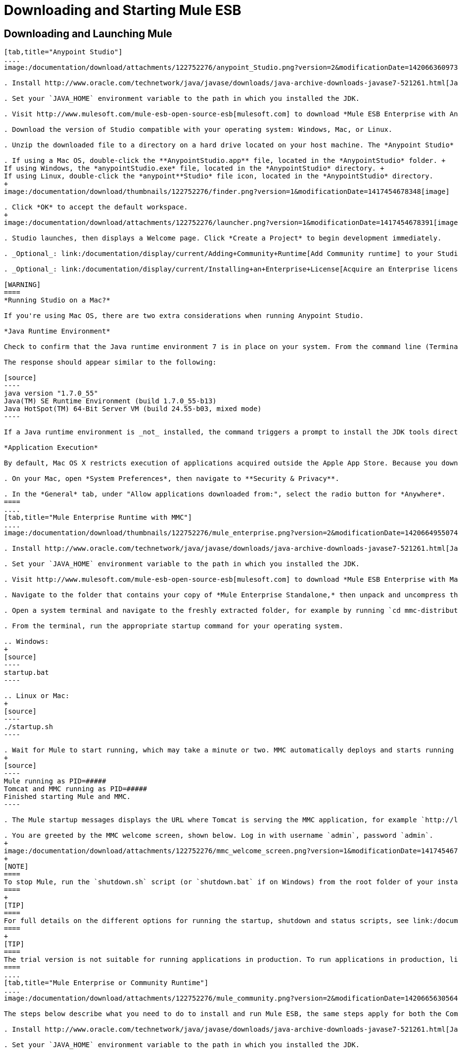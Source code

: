 = Downloading and Starting Mule ESB

== Downloading and Launching Mule 

[tabs]
------
[tab,title="Anypoint Studio"]
....
image:/documentation/download/attachments/122752276/anypoint_Studio.png?version=2&modificationDate=1420663609734[image]

. Install http://www.oracle.com/technetwork/java/javase/downloads/java-archive-downloads-javase7-521261.html[Java SE Development Kit 7] link:#DownloadingandStartingMuleESB-studioMac[Running Studio on a Mac?] +.

. Set your `JAVA_HOME` environment variable to the path in which you installed the JDK.

. Visit http://www.mulesoft.com/mule-esb-open-source-esb[mulesoft.com] to download *Mule ESB Enterprise with Anypoint Studio.*

. Download the version of Studio compatible with your operating system: Windows, Mac, or Linux.

. Unzip the downloaded file to a directory on a hard drive located on your host machine. The *Anypoint Studio* folder or directory appears when the unzip operation completes.

. If using a Mac OS, double-click the **AnypointStudio.app** file, located in the *AnypointStudio* folder. +
If using Windows, the *anypointStudio.exe* file, located in the *AnypointStudio* directory. +
If using Linux, double-click the *anypoint**Studio* file icon, located in the *AnypointStudio* directory.
+
image:/documentation/download/thumbnails/122752276/finder.png?version=1&modificationDate=1417454678348[image]

. Click *OK* to accept the default workspace.
+
image:/documentation/download/attachments/122752276/launcher.png?version=1&modificationDate=1417454678391[image]

. Studio launches, then displays a Welcome page. Click *Create a Project* to begin development immediately.

. _Optional_: link:/documentation/display/current/Adding+Community+Runtime[Add Community runtime] to your Studio instance.

. _Optional_: link:/documentation/display/current/Installing+an+Enterprise+License[Acquire an Enterprise license] (recommended for running applications in production).

[WARNING]
====
*Running Studio on a Mac?*

If you're using Mac OS, there are two extra considerations when running Anypoint Studio.

*Java Runtime Environment*

Check to confirm that the Java runtime environment 7 is in place on your system. From the command line (Terminal app), run: ` java -version`

The response should appear similar to the following:

[source]
----
java version "1.7.0_55"
Java(TM) SE Runtime Environment (build 1.7.0_55-b13)
Java HotSpot(TM) 64-Bit Server VM (build 24.55-b03, mixed mode)
----

If a Java runtime environment is _not_ installed, the command triggers a prompt to install the JDK tools directly from Apple. Follow the instructions to download and install JDK 7.

*Application Execution*

By default, Mac OS X restricts execution of applications acquired outside the Apple App Store. Because you download Anypoint Studio _outside_ the App Store, your system may prevent you from running Studio applications and issue a warning message advising you to change your security settings to proceed. (Note: you must have Administrator privileges to adjust the security settings.)

. On your Mac, open *System Preferences*, then navigate to **Security & Privacy**.

. In the *General* tab, under "Allow applications downloaded from:", select the radio button for *Anywhere*.
====
....
[tab,title="Mule Enterprise Runtime with MMC"]
....
image:/documentation/download/thumbnails/122752276/mule_enterprise.png?version=2&modificationDate=1420664955074[image]

. Install http://www.oracle.com/technetwork/java/javase/downloads/java-archive-downloads-javase7-521261.html[Java SE Development Kit 7].

. Set your `JAVA_HOME` environment variable to the path in which you installed the JDK.

. Visit http://www.mulesoft.com/mule-esb-open-source-esb[mulesoft.com] to download *Mule ESB Enterprise with Management Tools.*

. Navigate to the folder that contains your copy of *Mule Enterprise Standalone,* then unpack and uncompress the file.

. Open a system terminal and navigate to the freshly extracted folder, for example by running `cd mmc-distribution-mule-console-bundle-3.6.0`.

. From the terminal, run the appropriate startup command for your operating system.

.. Windows:
+
[source]
----
startup.bat
----

.. Linux or Mac:
+
[source]
----
./startup.sh
----

. Wait for Mule to start running, which may take a minute or two. MMC automatically deploys and starts running from an embedded Tomcat server. After Mule and MMC are running, this message appears:
+
[source]
----
Mule running as PID=#####
Tomcat and MMC running as PID=#####
Finished starting Mule and MMC.
----

. The Mule startup messages displays the URL where Tomcat is serving the MMC application, for example `http://localhost:8585/mmc-3.6.0`. Use a Web browser to navigate to this URL.

. You are greeted by the MMC welcome screen, shown below. Log in with username `admin`, password `admin`.
+
image:/documentation/download/attachments/122752276/mmc_welcome_screen.png?version=1&modificationDate=1417454678407[image]
+
[NOTE]
====
To stop Mule, run the `shutdown.sh` script (or `shutdown.bat` if on Windows) from the root folder of your installation.
====
+
[TIP]
====
For full details on the different options for running the startup, shutdown and status scripts, see link:/documentation/display/current/Installing+the+Trial+Version+of+MMC[Installing the Trial Version of MMC].
====
+
[TIP]
====
The trial version is not suitable for running applications in production. To run applications in production, link:/documentation/display/current/Installing+an+Enterprise+License[acquire an Enterprise license].
====
....
[tab,title="Mule Enterprise or Community Runtime"]
....
image:/documentation/download/attachments/122752276/mule_community.png?version=2&modificationDate=1420665630564[image]

The steps below describe what you need to do to install and run Mule ESB, the same steps apply for both the Community runtime and the Enterprise runtime.

. Install http://www.oracle.com/technetwork/java/javase/downloads/java-archive-downloads-javase7-521261.html[Java SE Development Kit 7].

. Set your `JAVA_HOME` environment variable to the path in which you installed the JDK.

. Visit http://www.mulesoft.org/download-mule-esb-community-edition[mulesoft.org] to download *Mule ESB Mule ESB Standalone Runtime (without Studio)*.

. Navigate to the folder that contains your copy of *mule standalone*, then unzip the file. Alternatively, use `unzip` command from the terminal or command line.

. From the command line, start Mule using the following command:

.. Windows:
+
[source]
----
mule.bat
----

.. Linux or Mac:
+
[source]
----
./bin/mule
----

. Mule starts running locally on your hard drive.

. To stop Mule, type **CTRL-C**.

[TIP]
====
For information on advanced use of configuration parameters when launching Mule Enterprise runtime, read link:/documentation/display/current/Starting+and+Stopping+Mule+ESB[Starting and Stopping Mule ESB]
====
....
------

== Downloading Enterprise Additions

If you are running *Anypoint Studio* with an *Enterprise runtime*, you can add additional modules to your Studio instance.

* link:/documentation/display/current/Installing+Anypoint+Enterprise+Security[Anypoint Enterprise Security] 

* link:/documentation/display/current/Anypoint+Connectors[Anypoint Connectors] 

* mailto:sales@mulesoft.com[Contact MuleSoft] to acquire entitlements to access the link:/documentation/display/current/MuleSoft+Enterprise+Java+Connector+for+SAP+Reference[SAP Connector] and/or link:/documentation/display/current/Mule+High+Availability+HA+Clusters[High Availability Clustering]

== See Also

* Learn more about acquiring and installing an http://www.mulesoft.org/documentation/display/current/Installing+an+Enterprise+License[Enterprise license].

* Read a http://blogs.mulesoft.org/one-studio/[blog post] explaining the Single Studio distribution.

* Get started with link:/documentation/display/current/Mule+Fundamentals[Mule Fundamentals].

* Learn more about the link:/documentation/display/current/Mule+Management+Console[Mule Management Console].

* link:/documentation/display/current/Installing+Extensions[Extend Mule] with plugins, modules, runtimes and connectors.

* Access a list of all the link:/documentation/display/current/Studio+Update+Sites[update sites] available for your version of Studio.

* Learn more about our new link:#[release strategy] for CloudHub and Mule ESB.
